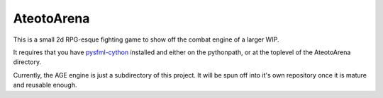 AteotoArena
===========

This is a small 2d RPG-esque fighting game to show off the combat engine of a larger WIP. 

It requires that you have pysfml-cython_ installed and either on the pythonpath, or at the toplevel of the AteotoArena directory.

Currently, the AGE engine is just a subdirectory of this project. It will be spun off into
it's own repository once it is mature and reusable enough.


.. _pysfml-cython: https://github.com/bastienleonard/pysfml-cython
